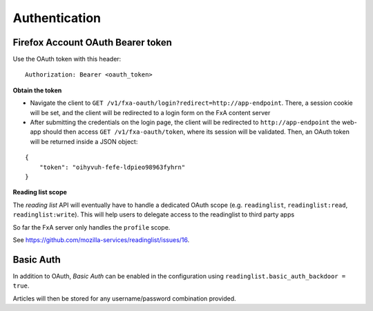##############
Authentication
##############

.. _authentication:

Firefox Account OAuth Bearer token
==================================

Use the OAuth token with this header:

::

    Authorization: Bearer <oauth_token>

**Obtain the token**

* Navigate the client to ``GET /v1/fxa-oauth/login?redirect=http://app-endpoint``. There, a session
  cookie will be set, and the client will be redirected to a login
  form on the FxA content server
* After submitting the credentials on the login page, the client will
  be redirected to ``http://app-endpoint`` the web-app should then
  access ``GET /v1/fxa-oauth/token``, where its session will be
  validated. Then, an OAuth token will be returned inside a JSON
  object:

::

    {
        "token": "oihyvuh-fefe-ldpieo98963fyhrn"
    }

**Reading list scope**

The *reading list* API will eventually have to handle a dedicated OAuth scope (e.g.
``readinglist``, ``readinglist:read``, ``readinglist:write``). This will help users
to delegate access to the readinglist to third party apps

So far the FxA server only handles the ``profile`` scope.

See https://github.com/mozilla-services/readinglist/issues/16.


Basic Auth
==========

In addition to OAuth, *Basic Auth* can be enabled in the configuration using
``readinglist.basic_auth_backdoor = true``.

Articles will then be stored for any username/password combination provided.
